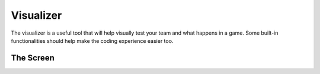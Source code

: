 ==========
Visualizer
==========

The visualizer is a useful tool that will help visually test your team and what happens in a game.
Some built-in functionalities should help make the coding experience easier too.

The Screen
==========


